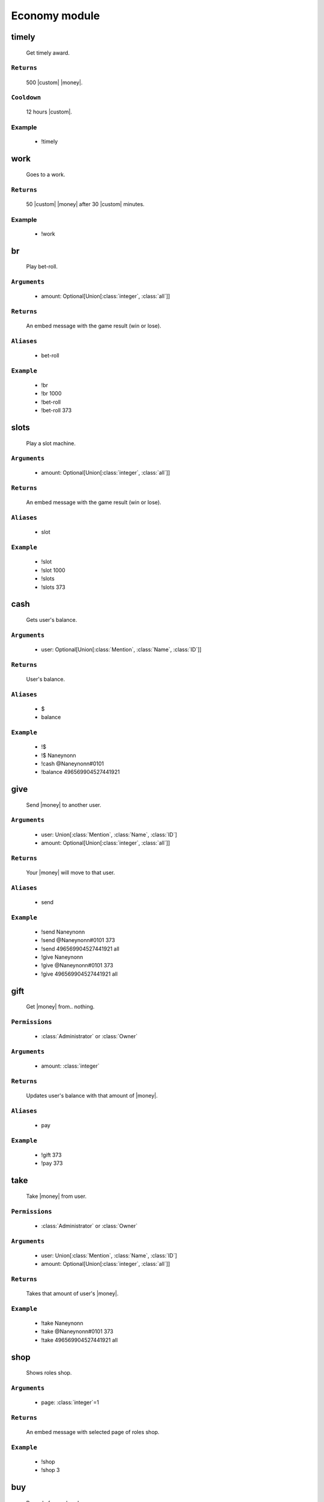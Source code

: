 Economy module
==============


**timely**
-----------------
    Get timely award.

``Returns``
~~~~~~~~~
  500 |custom| |money|.

``Cooldown``
~~~~~~~~~
  12 hours |custom|.

Example
~~~~~~~~~
  - !timely



**work**
-----------------
    Goes to a work.

``Returns``
~~~~~~~~~
  50 |custom| |money| after 30 |custom| minutes.

Example
~~~~~~~~~
  - !work



**br**
-----------------
    Play bet-roll.

``Arguments``
~~~~~~~~~
  - amount: Optional[Union[:class:`integer`, :class:`all`]]

``Returns``
~~~~~~~~~
  An embed message with the game result (win or lose).

``Aliases``
~~~~~~~~~
  - bet-roll

``Example``
~~~~~~~~~
  - !br
  - !br 1000
  - !bet-roll 
  - !bet-roll 373



**slots**
-----------------
    Play a slot machine.

``Arguments``
~~~~~~~~~
  - amount: Optional[Union[:class:`integer`, :class:`all`]]

``Returns``
~~~~~~~~~
  An embed message with the game result (win or lose).

``Aliases``
~~~~~~~~~
  - slot

``Example``
~~~~~~~~~
  - !slot
  - !slot 1000
  - !slots 
  - !slots 373



**cash**
-----------------
    Gets user's balance.

``Arguments``
~~~~~~~~~
  - user: Optional[Union[:class:`Mention`, :class:`Name`, :class:`ID`]]

``Returns``
~~~~~~~~~
  User's balance.

``Aliases``
~~~~~~~~~
  - $
  - balance

``Example``
~~~~~~~~~
  - !$
  - !$ Naneynonn
  - !cash @Naneynonn#0101
  - !balance 496569904527441921



**give**
-----------------
    Send |money| to another user.

``Arguments``
~~~~~~~~~
  - user: Union[:class:`Mention`, :class:`Name`, :class:`ID`]
  - amount: Optional[Union[:class:`integer`, :class:`all`]]

``Returns``
~~~~~~~~~
  Your |money| will move to that user.

``Aliases``
~~~~~~~~~
  - send

``Example``
~~~~~~~~~
  - !send Naneynonn
  - !send @Naneynonn#0101 373
  - !send 496569904527441921 all
  - !give Naneynonn
  - !give @Naneynonn#0101 373
  - !give 496569904527441921 all



**gift**
-----------------
    Get |money| from.. nothing.

``Permissions``
~~~~~~~~~
  - :class:`Administrator` or :class:`Owner`

``Arguments``
~~~~~~~~~
  - amount: :class:`integer`

``Returns``
~~~~~~~~~
  Updates user's balance with that amount of |money|.

``Aliases``
~~~~~~~~~
  - pay

``Example``
~~~~~~~~~
  - !gift 373
  - !pay 373



**take**
-----------------
    Take |money| from user.

``Permissions``
~~~~~~~~~
  - :class:`Administrator` or :class:`Owner`

``Arguments``
~~~~~~~~~
  - user: Union[:class:`Mention`, :class:`Name`, :class:`ID`]
  - amount: Optional[Union[:class:`integer`, :class:`all`]]

``Returns``
~~~~~~~~~
  Takes that amount of user's |money|.

``Example``
~~~~~~~~~
  - !take Naneynonn
  - !take @Naneynonn#0101 373
  - !take 496569904527441921 all



**shop**
-----------------
    Shows roles shop.

``Arguments``
~~~~~~~~~
  - page: :class:`integer`=1

``Returns``
~~~~~~~~~
  An embed message with selected page of roles shop.

``Example``
~~~~~~~~~
  - !shop
  - !shop 3



**buy**
-----------------
    Buy role from roles shop.

``Arguments``
~~~~~~~~~
  - role: Union[:class:`Mention`, :class:`Name`, :class:`ID`, :class:`number in shop`]

``Returns``
~~~~~~~~~
  You will receive that role from shop.

``Example``
~~~~~~~~~
  - !buy 3
  - !buy Role
  - !buy @Role
  - !buy 489814446210809886